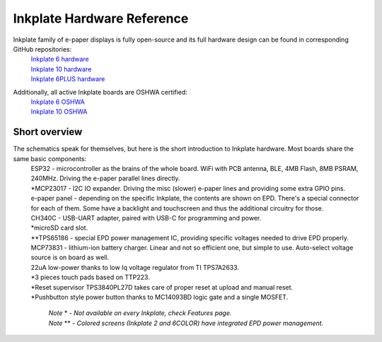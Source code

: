 Inkplate Hardware Reference
============================

Inkplate family of e-paper displays is fully open-source and its full hardware design can be found in corresponding GitHub repositories:
    | `Inkplate 6 hardware <https://github.com/e-radionicacom/Inkplate-6-hardware>`_
    | `Inkplate 10 hardware <https://github.com/e-radionicacom/Inkplate-10-hardware>`_
    | `Inkplate 6PLUS hardware <https://github.com/e-radionicacom/Inkplate-6PLUS-Hardware>`_

Additionally, all active Inkplate boards are OSHWA certified:
    | `Inkplate 6 OSHWA <https://certification.oshwa.org/hr000003.html>`_
    | `Inkplate 10 OSHWA <https://certification.oshwa.org/hr000006.html>`_

Short overview
----------------

The schematics speak for themselves, but here is the short introduction to Inkplate hardware. Most boards share the same basic components:
    | ESP32 - microcontroller as the brains of the whole board. WiFi with PCB antenna, BLE, 4MB Flash, 8MB PSRAM, 240MHz. Driving the e-paper parallel lines directly.
    | \*MCP23017 - I2C IO expander. Driving the misc (slower) e-paper lines and providing some extra GPIO pins.
    | e-paper panel - depending on the specific Inkplate, the contents are shown on EPD. There's a special connector for each of them. Some have a backlight and touchscreen and thus the additional circuitry for those. 
    | CH340C - USB-UART adapter, paired with USB-C for programming and power. 
    | \*microSD card slot.
    | \*\*TPS65186 - special EPD power management IC, providing specific voltages needed to drive EPD properly. 
    | MCP73831 - lithium-ion battery charger. Linear and not so efficient one, but simple to use. Auto-select voltage source is on board as well.
    | 22uA low-power thanks to low Iq voltage regulator from TI TPS7A2633.
    | \*3 pieces touch pads based on TTP223. 
    | \*Reset supervisor TPS3840PL27D takes care of proper reset at upload and manual reset. 
    | \*Pushbutton style power button thanks to MC14093BD logic gate and a single MOSFET.

        | *Note* \* *- Not available on every Inkplate, check Features page.*
        | *Note* \*\* *- Colored screens (Inkplate 2 and 6COLOR) have integrated EPD power management.*